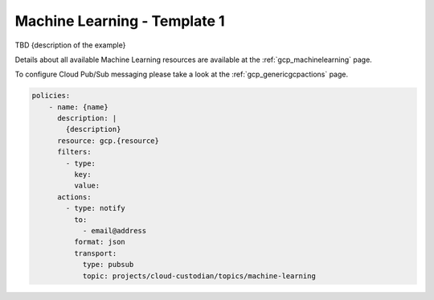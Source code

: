 Machine Learning - Template 1
==============================

TBD {description of the example}

Details about all available Machine Learning resources are available at the :ref:`gcp_machinelearning` page.

To configure Cloud Pub/Sub messaging please take a look at the :ref:`gcp_genericgcpactions` page.

.. code-block:: yaml

    policies:
        - name: {name}
          description: |
            {description}
          resource: gcp.{resource}
          filters:
            - type:
              key:
              value:
          actions:
            - type: notify
              to:
                - email@address
              format: json
              transport:
                type: pubsub
                topic: projects/cloud-custodian/topics/machine-learning